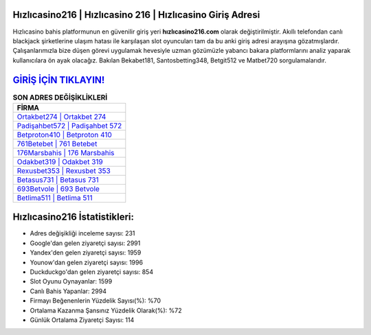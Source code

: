 ﻿Hızlıcasino216 | Hızlıcasino 216 | Hızlıcasino Giriş Adresi
===================================

.. image:: images/hizlicasino-giris.jpg
   :width: 600
   
Hızlıcasino bahis platformunun en güvenilir giriş yeri **hızlıcasino216.com** olarak değiştirilmiştir. Akıllı telefondan canlı blackjack şirketlerine ulaşım hatası ile karşılaşan slot oyuncuları tam da bu anki giriş adresi arayışına gözatmışlardır. Çalışanlarımızla bize düşen görevi uygulamak hevesiyle uzman gözümüzle yabancı bakara platformlarını analiz yaparak kullanıcılara ön ayak olacağız. Bakılan Bekabet181, Santosbetting348, Betgit512 ve Matbet720 sorgulamalarıdır.

`GİRİŞ İÇİN TIKLAYIN! <https://urlday.cc/git>`_
==============

.. list-table:: **SON ADRES DEĞİŞİKLİKLERİ**
   :widths: 100
   :header-rows: 1

   * - FİRMA
   * - `Ortakbet274 | Ortakbet 274 <ortakbet274-ortakbet-274-ortakbet-giris-adresi.html>`_
   * - `Padişahbet572 | Padişahbet 572 <padisahbet572-padisahbet-572-padisahbet-giris-adresi.html>`_
   * - `Betproton410 | Betproton 410 <betproton410-betproton-410-betproton-giris-adresi.html>`_	 
   * - `761Betebet | 761 Betebet <761betebet-761-betebet-betebet-giris-adresi.html>`_	 
   * - `176Marsbahis | 176 Marsbahis <176marsbahis-176-marsbahis-marsbahis-giris-adresi.html>`_ 
   * - `Odakbet319 | Odakbet 319 <odakbet319-odakbet-319-odakbet-giris-adresi.html>`_
   * - `Rexusbet353 | Rexusbet 353 <rexusbet353-rexusbet-353-rexusbet-giris-adresi.html>`_	 
   * - `Betasus731 | Betasus 731 <betasus731-betasus-731-betasus-giris-adresi.html>`_
   * - `693Betvole | 693 Betvole <693betvole-693-betvole-betvole-giris-adresi.html>`_
   * - `Betlima511 | Betlima 511 <betlima511-betlima-511-betlima-giris-adresi.html>`_
	 
Hızlıcasino216 İstatistikleri:
===================================	 
* Adres değişikliği inceleme sayısı: 231
* Google'dan gelen ziyaretçi sayısı: 2991
* Yandex'den gelen ziyaretçi sayısı: 1959
* Younow'dan gelen ziyaretçi sayısı: 1996
* Duckduckgo'dan gelen ziyaretçi sayısı: 854
* Slot Oyunu Oynayanlar: 1599
* Canlı Bahis Yapanlar: 2994
* Firmayı Beğenenlerin Yüzdelik Sayısı(%): %70
* Ortalama Kazanma Şansınız Yüzdelik Olarak(%): %72
* Günlük Ortalama Ziyaretçi Sayısı: 114
